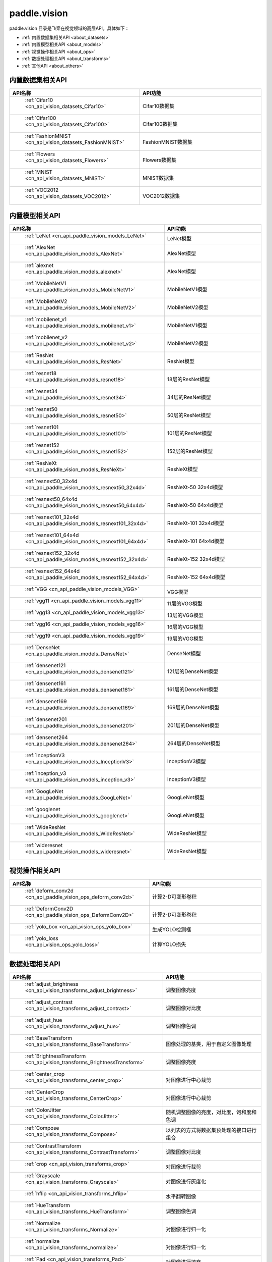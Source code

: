 .. _cn_overview_callbacks:

paddle.vision
---------------------

paddle.vision 目录是飞桨在视觉领域的高层API。具体如下：

-  :ref:`内置数据集相关API <about_datasets>`
-  :ref:`内置模型相关API <about_models>`
-  :ref:`视觉操作相关API <about_ops>`
-  :ref:`数据处理相关API <about_transforms>`
-  :ref:`其他API <about_others>`

.. _about_datasets:

内置数据集相关API
::::::::::::::::::::

.. csv-table::
    :header: "API名称", "API功能"
    :widths: 10, 30

    " :ref:`Cifar10 <cn_api_vision_datasets_Cifar10>` ", "Cifar10数据集"
    " :ref:`Cifar100 <cn_api_vision_datasets_Cifar100>` ", "Cifar100数据集"
    " :ref:`FashionMNIST <cn_api_vision_datasets_FashionMNIST>` ", "FashionMNIST数据集"
    " :ref:`Flowers <cn_api_vision_datasets_Flowers>` ", "Flowers数据集"
    " :ref:`MNIST <cn_api_vision_datasets_MNIST>` ", "MNIST数据集"
    " :ref:`VOC2012 <cn_api_vision_datasets_VOC2012>` ", "VOC2012数据集"

.. _about_models:

内置模型相关API
::::::::::::::::::::

.. csv-table::
    :header: "API名称", "API功能"
    :widths: 10, 30

    " :ref:`LeNet <cn_api_paddle_vision_models_LeNet>` ", "LeNet模型"
    " :ref:`AlexNet <cn_api_paddle_vision_models_AlexNet>` ", "AlexNet模型"
    " :ref:`alexnet <cn_api_paddle_vision_models_alexnet>` ", "AlexNet模型"
    " :ref:`MobileNetV1 <cn_api_paddle_vision_models_MobileNetV1>` ", "MobileNetV1模型"
    " :ref:`MobileNetV2 <cn_api_paddle_vision_models_MobileNetV2>` ", "MobileNetV2模型"
    " :ref:`mobilenet_v1 <cn_api_paddle_vision_models_mobilenet_v1>` ", "MobileNetV1模型"
    " :ref:`mobilenet_v2 <cn_api_paddle_vision_models_mobilenet_v2>` ", "MobileNetV2模型"
    " :ref:`ResNet <cn_api_paddle_vision_models_ResNet>` ", "ResNet模型"
    " :ref:`resnet18 <cn_api_paddle_vision_models_resnet18>` ", "18层的ResNet模型"
    " :ref:`resnet34 <cn_api_paddle_vision_models_resnet34>` ", "34层的ResNet模型"
    " :ref:`resnet50 <cn_api_paddle_vision_models_resnet50>` ", "50层的ResNet模型"
    " :ref:`resnet101 <cn_api_paddle_vision_models_resnet101>` ", "101层的ResNet模型"
    " :ref:`resnet152 <cn_api_paddle_vision_models_resnet152>` ", "152层的ResNet模型"
    " :ref:`ResNeXt <cn_api_paddle_vision_models_ResNeXt>` ", "ResNeXt模型"
    " :ref:`resnext50_32x4d <cn_api_paddle_vision_models_resnext50_32x4d>` ", "ResNeXt-50 32x4d模型"
    " :ref:`resnext50_64x4d <cn_api_paddle_vision_models_resnext50_64x4d>` ", "ResNeXt-50 64x4d模型"
    " :ref:`resnext101_32x4d <cn_api_paddle_vision_models_resnext101_32x4d>` ", "ResNeXt-101 32x4d模型"
    " :ref:`resnext101_64x4d <cn_api_paddle_vision_models_resnext101_64x4d>` ", "ResNeXt-101 64x4d模型"
    " :ref:`resnext152_32x4d <cn_api_paddle_vision_models_resnext152_32x4d>` ", "ResNeXt-152 32x4d模型"
    " :ref:`resnext152_64x4d <cn_api_paddle_vision_models_resnext152_64x4d>` ", "ResNeXt-152 64x4d模型"
    " :ref:`VGG <cn_api_paddle_vision_models_VGG>` ", "VGG模型"
    " :ref:`vgg11 <cn_api_paddle_vision_models_vgg11>` ", "11层的VGG模型"
    " :ref:`vgg13 <cn_api_paddle_vision_models_vgg13>` ", "13层的VGG模型"
    " :ref:`vgg16 <cn_api_paddle_vision_models_vgg16>` ", "16层的VGG模型"
    " :ref:`vgg19 <cn_api_paddle_vision_models_vgg19>` ", "19层的VGG模型"
    " :ref:`DenseNet <cn_api_paddle_vision_models_DenseNet>` ", "DenseNet模型"
    " :ref:`densenet121 <cn_api_paddle_vision_models_densenet121>` ", "121层的DenseNet模型"
    " :ref:`densenet161 <cn_api_paddle_vision_models_densenet161>` ", "161层的DenseNet模型"
    " :ref:`densenet169 <cn_api_paddle_vision_models_densenet169>` ", "169层的DenseNet模型"
    " :ref:`densenet201 <cn_api_paddle_vision_models_densenet201>` ", "201层的DenseNet模型"
    " :ref:`densenet264 <cn_api_paddle_vision_models_densenet264>` ", "264层的DenseNet模型"
    " :ref:`InceptionV3 <cn_api_paddle_vision_models_InceptionV3>` ", "InceptionV3模型"
    " :ref:`inception_v3 <cn_api_paddle_vision_models_inception_v3>` ", "InceptionV3模型"
    " :ref:`GoogLeNet <cn_api_paddle_vision_models_GoogLeNet>` ", "GoogLeNet模型"
    " :ref:`googlenet <cn_api_paddle_vision_models_googlenet>` ", "GoogLeNet模型"
    " :ref:`WideResNet <cn_api_paddle_vision_models_WideResNet>` ", "WideResNet模型"
    " :ref:`wideresnet <cn_api_paddle_vision_models_wideresnet>` ", "WideResNet模型"


.. _about_ops:

视觉操作相关API
::::::::::::::::::::

.. csv-table::
    :header: "API名称", "API功能"
    :widths: 10, 30

    " :ref:`deform_conv2d <cn_api_paddle_vision_ops_deform_conv2d>` ", "计算2-D可变形卷积"
    " :ref:`DeformConv2D <cn_api_paddle_vision_ops_DeformConv2D>` ", "计算2-D可变形卷积"
    " :ref:`yolo_box <cn_api_vision_ops_yolo_box>` ", "生成YOLO检测框"
    " :ref:`yolo_loss <cn_api_vision_ops_yolo_loss>` ", "计算YOLO损失"

.. _about_transforms:

数据处理相关API
::::::::::::::::::::

.. csv-table::
    :header: "API名称", "API功能"
    :widths: 10, 30

    " :ref:`adjust_brightness <cn_api_vision_transforms_adjust_brightness>` ", "调整图像亮度"
    " :ref:`adjust_contrast <cn_api_vision_transforms_adjust_contrast>` ", "调整图像对比度"
    " :ref:`adjust_hue <cn_api_vision_transforms_adjust_hue>` ", "调整图像色调"
    " :ref:`BaseTransform <cn_api_vision_transforms_BaseTransform>` ", "图像处理的基类，用于自定义图像处理"
    " :ref:`BrightnessTransform <cn_api_vision_transforms_BrightnessTransform>` ", "调整图像亮度"
    " :ref:`center_crop <cn_api_vision_transforms_center_crop>` ", "对图像进行中心裁剪"
    " :ref:`CenterCrop <cn_api_vision_transforms_CenterCrop>` ", "对图像进行中心裁剪"
    " :ref:`ColorJitter <cn_api_vision_transforms_ColorJitter>` ", "随机调整图像的亮度，对比度，饱和度和色调"
    " :ref:`Compose <cn_api_vision_transforms_Compose>` ", "以列表的方式将数据集预处理的接口进行组合"
    " :ref:`ContrastTransform <cn_api_vision_transforms_ContrastTransform>` ", "调整图像对比度"
    " :ref:`crop <cn_api_vision_transforms_crop>` ", "对图像进行裁剪"
    " :ref:`Grayscale <cn_api_vision_transforms_Grayscale>` ", "对图像进行灰度化"
    " :ref:`hflip <cn_api_vision_transforms_hflip>` ", "水平翻转图像"
    " :ref:`HueTransform <cn_api_vision_transforms_HueTransform>` ", "调整图像色调"
    " :ref:`Normalize <cn_api_vision_transforms_Normalize>` ", "对图像进行归一化"
    " :ref:`normalize <cn_api_vision_transforms_normalize>` ", "对图像进行归一化"
    " :ref:`Pad <cn_api_vision_transforms_Pad>` ", "对图像进行填充"
    " :ref:`pad <cn_api_vision_transforms_pad>` ", "对图像进行填充"
    " :ref:`RandomCrop <cn_api_vision_transforms_RandomCrop>` ", "对图像随机裁剪"
    " :ref:`RandomHorizontalFlip <cn_api_vision_transforms_RandomHorizontalFlip>` ", "基于概率水平翻转图像"
    " :ref:`RandomResizedCrop <cn_api_vision_transforms_RandomResizedCrop>` ", "基于概率随机按照大小和长宽比对图像进行裁剪"
    " :ref:`RandomRotation <cn_api_vision_transforms_RandomRotation>` ", "对图像随机旋转"
    " :ref:`RandomVerticalFlip <cn_api_vision_transforms_RandomVerticalFlip>` ", "基于概率垂直翻转图像"
    " :ref:`Resize <cn_api_vision_transforms_Resize>` ", "对图像调整大小"
    " :ref:`resize <cn_api_vision_transforms_resize>` ", "对图像调整大小"
    " :ref:`rotate <cn_api_vision_transforms_rotate>` ", "对图像随机旋转"
    " :ref:`SaturationTransform <cn_api_vision_transforms_SaturationTransform>` ", "调整图像饱和度"
    " :ref:`to_grayscale <cn_api_vision_transforms_to_grayscale>` ", "对图像进行灰度化"
    " :ref:`to_tensor <cn_api_vision_transforms_to_tensor>` ", "将`PIL.Image`或`numpy.ndarray`转为`paddle.Tensor`"
    " :ref:`ToTensor <cn_api_vision_transforms_ToTensor>` ", "将`PIL.Image`或`numpy.ndarray`转为`paddle.Tensor`"
    " :ref:`Transpose <cn_api_vision_transforms_Transpose>` ", "将输入的图像数据更改为目标格式"
    " :ref:`vflip <cn_api_vision_transforms_vflip>` ", "垂直翻转图像"


.. _about_others:

其他API
::::::::::::::::::::

.. csv-table::
    :header: "API名称", "API功能"
    :widths: 10, 30

    " :ref:`get_image_backend <cn_api_vision_image_get_image_backend>` ", "获取用于加载图像的模块名称"
    " :ref:`image_load <cn_api_vision_image_image_load>` ", "读取一个图像"
    " :ref:`set_image_backend <cn_api_vision_image_set_image_backend>` ", "指定用于加载图像的后端"
